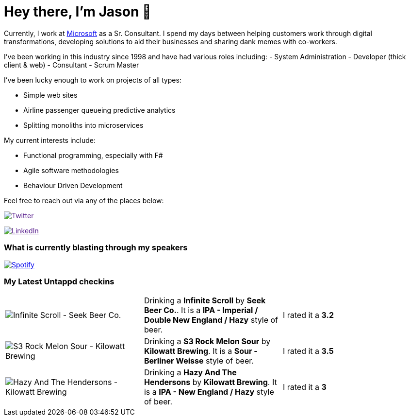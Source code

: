﻿# Hey there, I'm Jason 👋

Currently, I work at https://microsoft.com[Microsoft] as a Sr. Consultant. I spend my days between helping customers work through digital transformations, developing solutions to aid their businesses and sharing dank memes with co-workers. 

I've been working in this industry since 1998 and have had various roles including: 
- System Administration
- Developer (thick client & web)
- Consultant
- Scrum Master

I've been lucky enough to work on projects of all types:

- Simple web sites
- Airline passenger queueing predictive analytics
- Splitting monoliths into microservices

My current interests include:

- Functional programming, especially with F#
- Agile software methodologies
- Behaviour Driven Development

Feel free to reach out via any of the places below:

image:https://img.shields.io/twitter/follow/jtucker?style=flat-square&color=blue["Twitter",link="https://twitter.com/jtucker]

image:https://img.shields.io/badge/LinkedIn-Let's%20Connect-blue["LinkedIn",link="https://linkedin.com/in/jatucke]

### What is currently blasting through my speakers

image:https://spotify-github-profile.vercel.app/api/view?uid=soulposition&cover_image=true&theme=novatorem&bar_color=c43c3c&bar_color_cover=true["Spotify",link="https://github.com/kittinan/spotify-github-profile"]

### My Latest Untappd checkins

|====
// untappd beer
| image:https://api.untappd.com/v4/image/checkinphoto/1175737836?size=sm[Infinite Scroll - Seek Beer Co.] | Drinking a *Infinite Scroll* by *Seek Beer Co.*. It is a *IPA - Imperial / Double New England / Hazy* style of beer. | I rated it a *3.2*
| image:https://api.untappd.com/v4/image/checkinphoto/1175702529?size=sm[S3 Rock Melon Sour - Kilowatt Brewing] | Drinking a *S3 Rock Melon Sour* by *Kilowatt Brewing*. It is a *Sour - Berliner Weisse* style of beer. | I rated it a *3.5*
| image:https://api.untappd.com/v4/image/checkinphoto/1175701228?size=sm[Hazy And The Hendersons - Kilowatt Brewing] | Drinking a *Hazy And The Hendersons* by *Kilowatt Brewing*. It is a *IPA - New England / Hazy* style of beer. | I rated it a *3*
// untappd end
